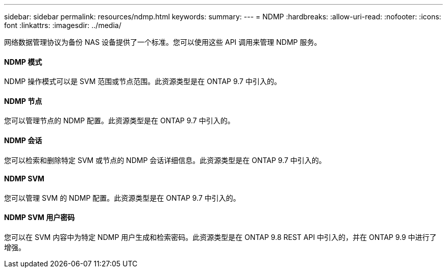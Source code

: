 ---
sidebar: sidebar 
permalink: resources/ndmp.html 
keywords:  
summary:  
---
= NDMP
:hardbreaks:
:allow-uri-read: 
:nofooter: 
:icons: font
:linkattrs: 
:imagesdir: ../media/


[role="lead"]
网络数据管理协议为备份 NAS 设备提供了一个标准。您可以使用这些 API 调用来管理 NDMP 服务。



==== NDMP 模式

NDMP 操作模式可以是 SVM 范围或节点范围。此资源类型是在 ONTAP 9.7 中引入的。



==== NDMP 节点

您可以管理节点的 NDMP 配置。此资源类型是在 ONTAP 9.7 中引入的。



==== NDMP 会话

您可以检索和删除特定 SVM 或节点的 NDMP 会话详细信息。此资源类型是在 ONTAP 9.7 中引入的。



==== NDMP SVM

您可以管理 SVM 的 NDMP 配置。此资源类型是在 ONTAP 9.7 中引入的。



==== NDMP SVM 用户密码

您可以在 SVM 内容中为特定 NDMP 用户生成和检索密码。此资源类型是在 ONTAP 9.8 REST API 中引入的，并在 ONTAP 9.9 中进行了增强。
